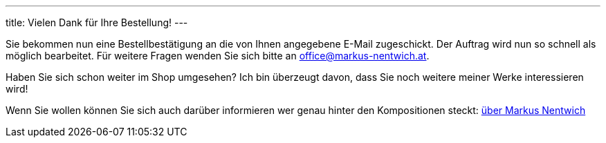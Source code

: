 ---
title: Vielen Dank für Ihre Bestellung!
---


Sie bekommen nun eine Bestellbestätigung an die von Ihnen angegebene E-Mail zugeschickt.
Der Auftrag wird nun so schnell als möglich bearbeitet.
Für weitere Fragen wenden Sie sich bitte an office@markus-nentwich.at.

Haben Sie sich schon weiter im Shop umgesehen?
Ich bin überzeugt davon, dass Sie noch weitere meiner Werke interessieren wird!

Wenn Sie wollen können Sie sich auch darüber informieren wer genau hinter den Kompositionen steckt: link:/about[über Markus Nentwich]
